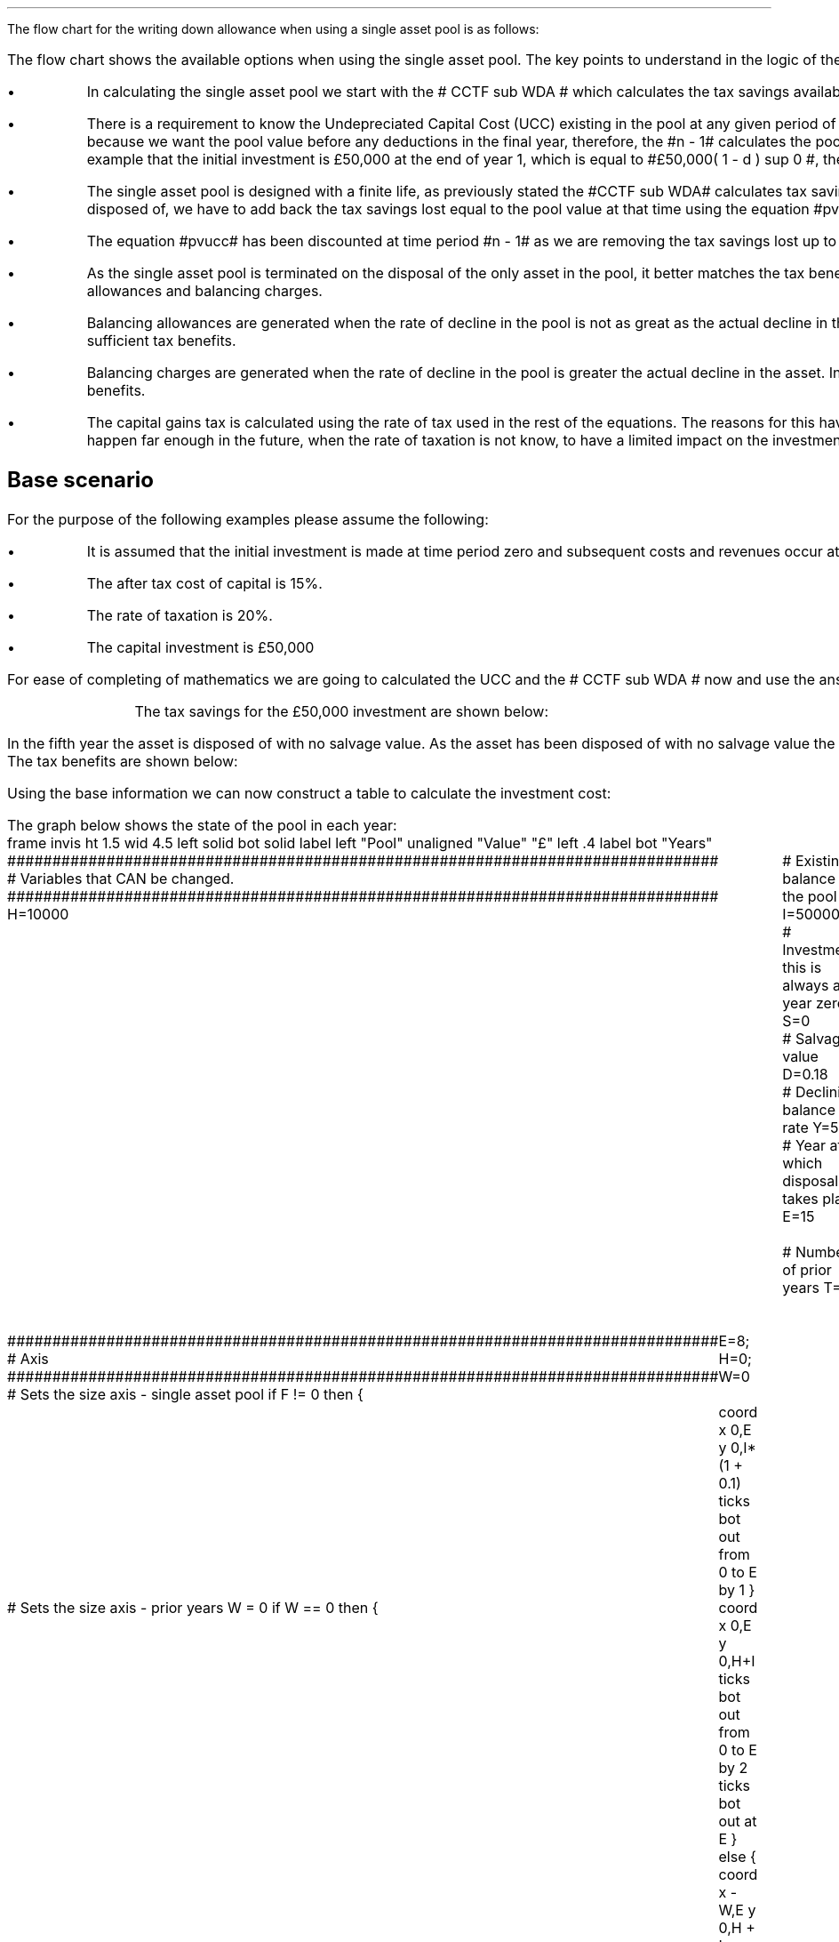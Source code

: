 .
.nr HM 0.7i
.
.
.SHP 1 3 "Flow Chart, Single Asset Pool"
.LP
The flow chart for the writing down allowance when using a single asset pool is
as follows:
.
.PS
.ps 7

CCTF: box "#space 0 CC = +- ^I^ left [ ^cctf right ] #" \
width 1.5 height 0.5 rad 0.3
		line down 0.1 at CCTF.s
		task(1.0, 0.3, "Calculate UCC")
		arrow down 0.2

UCC: ellipse "#space 0 ucc #" width 1.3 height 0.5
		line down 0.2
		task(1.8, 0.5, \
		"Increase CC by the PV of the" "tax savings lost equal to the UCC")
		arrow down 0.2 at last box.s

		PVUCC: box "#space 0 pvucc #" width 1.5 height 0.5
		arrow down 0.3 at PVUCC.s

Q1: rhombus(0.5, 0.9) "Is there a salvage value?"
		line left 0.1 at Q1.w
		yes
		line left 1.0
		line down 0.2
		task(1.8, 0.5, "Decrease CC by the PV of the" "salvage value")
		Y1: arrow down 0.3
		line right 0.1 at Q1.e
		no
		line right 1.0
		arrow down 0.45
		TBA: task(1.8, 0.5, "Decrease CC by the PV of the" "Balancing Allowance")
		line left 2.1 at TBA.w
		AR: arrow down 0.3 

BA: box "#space 0  bala #" width 1.1 height 0.6 with .n at AR.end
		line down 0.25 at BA.s
		line right 0.35
		arrow down

SV: box "#space 0 salvage #" width 1.1 height 0.6 with .n at Y1.end
		line down 0.5 at SV.s 
		#task(1.8, 0.5, \
		#"Increase CC by the PV of the" "tax savings lost equal to the UCC")
		#arrow down at last box.s

Q2: rhombus(0.5, 0.9) "Is the salvage value" "equal to the UCC?"
		line right 0.1 at Q2.e
		yes
		Y2: arrow right 0.1
		line down 0.1 at Q2.s 
		no
		N2: arrow down 0.3

Q3: rhombus(0.5, 0.9) "Does the salvage value" "exceed the UCC?"
		line down 0.1 at Q3.s
		no
		line down 0.1
		line right 4.6
		arrow up 4.3
		line right 0.1 at Q3.e
		yes
		line right 0.1
		arrow right 0.2
		task(1.0, 1.0, "Increase CC by the PV" "of the" "Balancing Charge")
		Y3: arrow right 0.3

Fin1: fin with .w at Y2.end


BC: box "#space 0 balc  #" width 1.1 height 0.6 with .w at Y3.end
		arrow up 0.2 at BC.n 

Q4: rhombus(0.5, 0.9) "Does the salvage value" "exceed the investment?"
		line up 0.1 at Q4.n
		yes
		line up 0.1
		TCGT: task(1.5, 0.5,  "Increase CC by the PV of the" "capital gains")
		Y4: arrow up 0.2 at TCGT.n
		line left 0.1 at Q4.w
		no
		line left 0.2
		N4: arrow to Fin1.s

CGT: box "#space 0 cgt #" width 1.1 height 0.6 with .s at Y4.end
		line left 0.25 at CGT.w 
		line down 1.3
		arrow left 0.1

.PE
The flow chart shows the available options when using the single asset pool.
The key points to understand in the logic of the flow chart are:
.IP \(bu 3
In calculating the single asset pool we start with the # CCTF sub WDA # which
calculates the tax savings available to infinity.
.IP \(bu 3 
There is a requirement to know the Undepreciated Capital Cost (UCC) existing in
the pool at any given period of time. The equation for the UCC is very simple,
#ucc#. The equation for the UCC is raised to the power of #n -1# because we
want the pool value before any deductions in the final year, therefore, the #n
- 1# calculates the pool value at the end of the year prior to the asset
disposal. Another way at looking at the logic is to notice in our example that the
initial investment is \[Po]50,000 at the end of year 1, which is equal to
#\[Po]50,000( 1 - d ) sup 0 #, therefore, the value in the pool is equal to # I
( 1 - d) sup { n -1 } #.
.IP \(bu 3
The single asset pool is designed with a finite life, as previously stated the
#CCTF sub WDA# calculates tax savings to infinity, which means to establish the
tax savings at any moment in time, typically at the point the asset is disposed
of, we have to add back the tax savings lost equal to the pool value at that
time using the equation #pvucc#. 
.IP \(bu 3
The equation #pvucc# has been discounted at time period #n - 1# as we are
removing the tax savings lost up to the year prior to the disposal of the asset.
.IP \(bu 3
As the single asset pool is terminated on the disposal of the only asset in the
pool, it better matches the tax benefits associated with the capital investment
with the length of ownership of the asset by the use of balancing allowances
and balancing charges.
.IP \(bu 3
Balancing allowances are generated when the rate of decline in the pool is not
as great as the actual decline in the asset. In essence the asset has lost
value faster than mandated by the government and you have not claimed
sufficient tax benefits.
.IP \(bu 3
Balancing charges are generated when the rate of decline in the pool is greater
the actual decline in the asset. In essence the asset has not lost value as
fast as expected by the government and you have claimed to many tax benefits.
.IP \(bu 3
The capital gains tax is calculated using the rate of tax used in the rest of
the equations. The reasons for this have been discussed at the beginning of
this appendix, the basic premise is that the capital gain will typically happen
far enough in the future, when the rate of taxation is not know, to have a
limited impact on the investment cost.
.
.SH
Base scenario
.LP
For the purpose of the following examples please assume the following:
.IP \(bu 3
It is assumed that the initial investment is made at time period zero and
subsequent costs and revenues occur at the ending of the accounting period.
This is the same logic as an ordinary annuity.
.IP \(bu 3
The after tax cost of capital is 15%.
.IP \(bu 3
The rate of taxation is 20%.
.IP \(bu 3
The capital investment is \[Po]50,000
.LP
For ease of completing of mathematics we are going to calculated the UCC and
the # CCTF sub WDA # now and use the answers where required.
.EQ I
CCTF sub WDA lm cctf
=~~
ncctf(0.18, 0.2, 0.15)
=~~
0.8909
.EN
.EQ I
UCC lineup =~~
I(1 -d ) sup { n -1 }
=~~
I(1 - 0.18 ) sup { 5 -1 }
=~~
22,606
.EN
.KS
The tax savings for the \[Po]50,000 investment are shown below:
.TS
tab (#) center;
l c c c c
l c c c c
l c c c c
l n n n n .
_
.sp 5p
#Pool###Pool
#Before#Allowance#Tax Savings#After
Year#Allowances#18%#20%#Allowances
_
1#50,000#9,000#1,800#41,000
2#41,000#7,380#1,476#33,620
3#33,620#6,052#1,210#27,568
4#27,568#4,962#992#22,606
5#22,606##
.T&
l s n n
l s n n . 
#_#_#
Total#31,463#6,292
#_#_#
.TE
.KE
.
.SHP 2 4 "No Salvage Value"
.LP
In the fifth year the asset is disposed of with no salvage value. As the asset
has been disposed of with no salvage value the asset has lost value faster than
expected and the entire value remaining in the pool is the balancing allowance.
The tax benefits are shown below:
.EQ I
"Balancing allowance" lm "Closing balance" times ~^ ( "tax rate" )
.EN
.sp -0.6v
.EQ I
lineup =~~
22,606 times ~^ 0.2
.EN
.sp -0.6v
.EQ I
lineup =~~
\[Po]4,512
.EN
Using the base information we can now construct a table to calculate the
investment cost:
.TS
tab (#) center;
lp-2 cp-2 cp-2 cp-2 cp-2 cp-2 cp-2.
#_#_#_#_#_#_
#CF0#CF1#CF2#CF3#CF4#CF5
.T&
lp-2 
a n n n n n n .
_
CASH FLOWS#
Equipment investment#(50,000)####
Salvage value#####
Tax savings - WDA##1,800#1,476#1,210#992#
Tax savings - BA######4,521
#_#_#_#_#_#_
Total##1,800#1,476#1,210#992#4,521
.sp 3p
.T&
lp-2 l l l l  
a c c c c c 
a n n n n n .
DISCOUNTED CASH FLOW#
Discount factor @15%#1#0.870#0.756#0.658#0.572#0.497
#_#_#_#_#_#_
Present value#(50,000)#1,566#1,116#796#567#2,247
_
Investment cost#\[Po]43,708
_
.TE
.
The graph below shows the state of the pool in each year:
.sp -2
.G1
frame invis ht 1.5 wid 4.5 left solid bot solid
label left "Pool" unaligned "Value" "\[Po]" left .4
label bot "Years" 

###############################################################################
# Variables that CAN be changed.
###############################################################################
H=10000					# Existing balance in the pool
I=50000 				# Investment, this is always at year zero
S=0 						# Salvage value
D=0.18 					# Declining balance rate
Y=5 						# Year at which disposal takes place
E=15 						# End of the time period
W=2 						# Number of prior years
T=1							# 1 = AIA
F=1							# 1 = single asset pool

###############################################################################
# Axis
###############################################################################
# Sets the size axis - single asset pool
if F != 0 then {
	E=8; H=0; W=0
	coord x 0,E y 0,I*(1 + 0.1)
	ticks bot out from 0 to E by 1
}

# Sets the size axis - prior years W = 0 
if W == 0 then {
	coord x 0,E y 0,H+I
	ticks bot out from 0 to E by 2
	ticks bot out at E
} else {
	coord x -W,E y 0,H + I
	ticks bot out from -W to E by 2
	ticks bot out at 0
}

#circle at Y,14321 radius .05 	# For debugging
###############################################################################
# Capital allowance curves
###############################################################################
# $1 = solid or dotted etc
# $2 = from period
# $3 = to period
# $4 = value,  prior years (H), value (v) etc 
# $5 = This value is typically zero but ensures the curve starts at power 0

# Allowance curve calculation
define pa X ( $1 * (1 - D )^( $2 ) )  X

define capcurve X
draw cc $1 thickness 1.5
for i from $2 to $3 by +1 do {
	next cc at i, pa($4,i+$5)
}
X

# Draws straight line before salvage
define flat X
draw ft $1 thickness 1.5
for i from $2 to $3 by +1 do {
	next ft at i,$4
}
X

# Draws a circle at the point on the graph after write down or salvage
define marker X
for i from $1 to $2 by +1 do {
	circle at i,pa($3,i+$4) radius 0.015
}
X

#marker(-W, E, H, W)
#flat(solid, Y-1, Y, S)
###############################################################################
# Colored lines
###############################################################################
# $1 = type - solid, dotted etc
# $2 = color
# $3 = thickness - usually 2.5
# $4 = from x
# $5 = from y
# $6 = to x
# $7 = to y

define coline X
#line solid color "$1" thickness $2 from $3,$4 to $5,$6
line $1 color "$2" thickness $3 from $4,$5 to $6,$7
X

###############################################################################
# Legend
###############################################################################
# Variables for the ledger
lby=(H+I)				#y axis (height)
lbxf=E*0.65			#from x axis
lbxt=E*0.70			#to x axis

# Permanent parts of the ledger.
coline(solid, black, 2.5, lbxf,lby, lbxt,lby)
coline(dotted, black, 2.5, lbxf,lby*0.9, lbxt,lby*0.9)
"Pool value" size -1 ljust at lbxt+0.5,lby
"Pool before change" size -1 ljust at lbxt+0.5,lby*0.9

#$1 = Color
#$2 = Place marker 
#$3 = Description
define legend X
coline(solid, $1, 2.5, lbxf,lby*$2, lbxt,lby*$2)
"$3" size -1 ljust at lbxt+0.5,lby*$2
X

###############################################################################
# Previous years
###############################################################################
if W == 0 then {						# If W = 0 do nothing. Avoids initialisation error.
} else {
	for i from -W to 0 by +1 do
	{
		capcurve(solid, -W, 0, H, W)  #W required to get power to start at 0
	}
}

###############################################################################
# Variables that mark positions on the curves
###############################################################################
# Pool value at year 0 before new investment
t=pa(H,W)

# Pool value after investment at year 0
v=pa(H,W)+I

# Pool value before salvage at year Y
u=pa(v,Y)
ux=pa(v,Y-1)

# Pool value after salvage at year Y
z=pa(v,Y)-S

# Pool value after salvage at year Y-1
zx=ux-S

# Pool value at year Y if AIA is utilised
q=pa(t,Y)

# Pool value at year Y-1 if AIA is utilised
qx=pa(t,Y-1)

# Pool value at year Y if AIA is utilised - after salvage
n=pa(t,Y)-S

# Pool value at year Y-1 if AIA is utilised - after salvage
nx=pa(t,Y-1)-S

###############################################################################
# The graph
###############################################################################
# if AIA = yes && single asset pool = no && salvage = 0
if T == 1 && F == 0 && S == 0 then {
		# Vertical line investment
		coline(solid, blue, 2.5, 0,t, 0,t+I)
		legend(blue, 0.8,New investment)

		# Solid line from year 0 to end
		capcurve(solid, 0, E, t, 0) # line year 0 to Y

} else {
}

# if AIA = yes && single asset pool = no && salvage > 0
if T == 1 && F == 0 && S != 0 then {
		# Vertical line investment
		coline(solid, blue, 2.5, 0,t, 0,t+I)
		legend(blue, 0.8,New investment)

		capcurve(solid, 0, Y-1, t, 0) # line year 0 to Y-1
		flat(solid, Y-1, Y, qx)

		# Draws marker circles   
		if W == 0 then {
			marker(1, Y-1, H, 0)
		} else { 
			marker(-W+1, Y-1, H, W)
		}

		if S <= qx then {
			# circle at Y,n radius .15 	# For debugging
			# Vertical line salvage
			coline(solid, green, 2.5, Y,qx, Y,nx)
			legend(green, 0.7,Salvage value)

			# Declining balance line after salvage year Y to end
			capcurve(solid, Y, E, nx, -Y)

			# Theoretical line after salvage year Y to end
			capcurve(dotted, Y-1, E, qx, -Y+1)

			} else {

				# Vertical line salvage
				coline(solid, green, 2.5, Y,S, Y,0)
				legend(green, 0.7,Salvage value)

				# Vertical line balancing charge
				coline(solid, red, 2.5, Y+(2/12),qx, Y+(2/12),S)
				legend(red, 0.6,Balancing charge)

				# Theoretical line after salvage year Y to end
				capcurve(dotted, Y-1, E, qx, -Y+1)

			}

} else {
}


# if AIA = no && single asset pool = no && salvage = 0
if T == 0 && F == 0 && S == 0 then {
	# Vertical line new investment
	coline(solid, blue, 2.5, 0,t, 0,t+I)
	legend(blue, 0.8,New investment)

	# Solid line Year 0 
	capcurve(solid, 0, E, v, 0)

} else {
}

# if AIA = no && single asset pool = no && salvage > 0
if T == 0 && F == 0 && S != 0 then {
	# Vertical line new investment
	coline(solid, blue, 2.5, 0,t, 0,t+I)
	legend(blue, 0.8,New investment)

	# Solid line Year 0 
	capcurve(solid, 0, Y-1, v, 0)
	flat(solid, Y-1, Y, ux)

		# Draws marker circles.
		if W == 0 then {
			marker(1, Y-1, H+I, 0)
		} else { 
			marker(0, Y-1, v, 0)
		}

		if S <= ux then {
			# circle at Y,n radius .15 	# For debugging
			# Vertical line salvage
			coline(solid, green, 2.5, Y,ux, Y,zx)
			legend(green, 0.7,Salvage value)

			# Declining balance line after salvage year Y to end
			capcurve(solid, Y, E, zx, -Y)

			# Theoretical line after salvage year Y to end
			capcurve(dotted, Y-1, E, ux, -Y+1)

			} else {

				# Vertical line salvage
				coline(solid, green, 2.5, Y,S, Y,0)
				legend(green, 0.7,Salvage value)

				# Vertical line balancing charge
				coline(solid, red, 2.5, Y+0.25,ux, Y+0.25,S)
				legend(red, 0.6,Balancing charge)

				# Theoretical line after salvage year Y to end
				capcurve(dotted, Y-1, E, ux, -Y+1)

			}

} else {
}


# if AIA = no && single asset pool = yes && salvage = 0
#if T == 0 && F == 1 && S == 0 then {
if F == 1 && S == 0 then {
	# Vertical line new investment
	coline(solid, blue, 2.5, 0,t, 0,t+I)
	legend(blue, 0.8,New investment)

	# Solid line Year 0 
	capcurve(solid, 0, Y-1, v, 0)
	flat(solid, Y-1, Y, ux)

	marker(1, Y-1, I, 0)

	coline(solid, orange, 2.5, Y,zx, Y,0)
	legend(orange, 0.7,Balancing allowance)

} else {
}

if F == 1 && S != 0 then {
	# Vertical line new investment
	coline(solid, blue, 2.5, 0,t, 0,t+I)
	legend(blue, 0.8,New investment)

	# Solid line Year 0 
	capcurve(solid, 0, Y-1, v, 0)
	flat(solid, Y-1, Y, ux)

	marker(1, Y-1, I, 0)

		if S <= ux then {
			# circle at Y,n radius .15 	# For debugging
			# Vertical line salvage
			coline(solid, green, 2.5, Y,ux, Y,zx)
			legend(green, 0.7,Salvage value) 

			coline(solid, orange, 2.5, Y,zx, Y,0)
			legend(orange, 0.6,Balancing allowance)


			} else {

				# Vertical line salvage
				coline(solid, green, 2.5, Y,S, Y,0)
				legend(green, 0.7,Salvage value)

				# Vertical line balancing charge
				coline(solid, red, 2.5, Y+(2/12),ux, Y+(2/12),S)
				legend(red, 0.6,Balancing charge)

			}


} else {
}

.G2
.
The graph shows a number of key points:
.IP \(bu 3
There are no prior years as it is a single asset pool.
.IP \(bu 3
Currently the maximum time a single asset pool can be in existence is 8 years.
.IP \(bu 3
As the single asset pool is terminated on the disposal of the asset it matches
the tax benefits with the time period of asset ownership.
.IP \(bu 3
As there is no salvage value the entire value remaining in the pool is paid out
as a balancing allowance in year 5.
.
.SH
Mathematics - no salvage value
.LP
.UL "Investment cost - negative"
.RS
.LP
If the flow chart is followed for the scenario where there is no salvage value
we have the following equation:
.EQ I
"Investment cost" lm 
-I^ left [ cctf right ] 
- pvucc
+ bala
.EN
.
This seems rather a mess, however, it can be simplified by using the #CCTF sub
WDA# where possible. The term # dt over { i + d} # represents the tax savings.
The #CCTF sub WDA# represents the investment less the tax savings, therefore,
we can get back to the cost savings by using #1 - CCTF sub WDA#. We can now
rewrite the equation using the CCTF:
.EQ I
lineup =~~ -I left [ CCTF sub WDA right ]
- UCC [ 1 - CCTF sub WDA ] 
times ~^ 1 over { ( 1 + i ) sup { n -1 } }
+
bala
.EN
We are now going to focus on the second and third terms of the equation. We are
going to start be getting rid of the power of #n -1# in the denominator of the
second term by multiplying the numerator by #( 1 + i )#:
.EQ I
lineup {hphantom {-I left [ CCTF sub WDA right ] +}} 
- { UCC [ 1 - CCTF sub WDA ] ( 1 + i ) }
over { ( 1 + i ) sup n }
+
bala
.EN
In this particular example we know that the salvage value is zero so we adjust
the last term to reflect this by eliminating the # - S#:
.EQ I
lineup {hphantom {-I left [ CCTF sub WDA right ] +}} 
- { UCC [ 1 - CCTF sub WDA ] ( 1 + i ) }
over { ( 1 + i ) sup n }
+
{ t( UCC ) } over { ( 1 + i ) sup  n }
.EN
We can eliminate the negative sign at the beginning of the expression be
reordering the terms:
.EQ I
lineup {hphantom {-I left [ CCTF sub WDA right ] +}} 
{ t( UCC ) } over { ( 1 + i ) sup  n }
- { UCC [ 1 - CCTF sub WDA ] ( 1 + i ) }
over { ( 1 + i ) sup n }
.EN
Add a grouping symbol:
.EQ I
lineup {hphantom {-I left [ CCTF sub WDA right ] +}} 
+ left [ { t( UCC ) } over { ( 1 + i ) sup  n }
- { UCC [ 1 - CCTF sub WDA ] ( 1 + i ) }
over { ( 1 + i ) sup n }
right ]
.EN
We can now factor the UCC:
.EQ I
lineup {hphantom {-I left [ CCTF sub WDA right ] +}} 
+ UCC left [
t over { ( 1 + i ) sup  n }
- { [ 1 - CCTF sub WDA ] ( 1 + i ) }
over { ( 1 + i ) sup n }
right ]
.EN
We can also replace the denominator encompassing the discounting with the
Single Payment Present Worth factor:
.
.EQ I
lineup {hphantom {-I left [ CCTF sub WDA right ] +}} 
+ UCC left [  t - ( 1 - CCTF sub WDA ) ( 1 + i ) right ] 
times ~^
( P/F, %i, n )
.EN
We can now state the equation in full and check the calculation:
.EQ I
"Investment cost" lm
-I^ left [ CCTF sub WDA right ] 
+ UCC left [ t - ( 1 - CCTF sub WDA ) ( 1 + i ) right ] 
times ~^
( P/F, %i, n )
.EN
.sp -0.6v
.EQ I
lineup =~~
-50,000^ left [ 0.8909 right ] 
+ 22,606 left [ 0.2  - ( 1 - 0.8909 ) ( 1 + 0.15 ) right ] 
times ~^
( P/F, 0.15, 5 )
.EN
.sp -0.6v
.EQ I
lineup =~~
-50,000^ left [ 0.8909 right ] 
+ 22,606 left [  0.0745 right ] 
times ~^
( 0.4972 )
.EN
.sp -0.6v
.EQ I
lineup =~~
-44,545
+
838
.EN
.sp -0.6v
.EQ I
lineup =~~
- \[Po]43,707
.EN
.RE
.
.KS
.UL "Investment cost - positive"
.RS
.LP
The investment cost can be converted into a positive value by either
multiplying by -1 or changing the signs of the two terms:
.EQ I
"Investment cost" lm
I^ left [ CCTF sub WDA right ] 
- UCC left [ t - ( 1 - CCTF sub WDA ) ( 1 + i ) right ] 
times ~^
( P/F, %i, n )
.EN
.EQ I
lineup =~~
44,545 - 838
.EN
.sp -0.6v
.EQ I
lineup =~~
\[Po]43,707
.EN
.RE
.KE
.
.SHP 2 4 "Salvage Value Equal to the UCC"
.LP
As the salvage value exactly equals the UCC there is no tax adjustment
required. The depreciation in the pool has exactly matched the depreciation in
the asset.
.lP
Using the base scenario we can now construct a table to calculate the
investment cost:
.TS
tab (#) center;
lp-2 cp-2 cp-2 cp-2 cp-2 cp-2 cp-2.
#_#_#_#_#_#_
#CF0#CF1#CF2#CF3#CF4#CF5
.T&
lp-2 
a n n n n n n .
_
CASH FLOWS#
Equipment investment#(50,000)####
Salvage value######22,606
Tax savings - WDA##1,800#1,476#1,210#992#
Tax savings - BA######
#_#_#_#_#_#_
Total##1,800#1,476#1,210#992#22,606
.sp 3p
.T&
lp-2 l l l l  
a c c c c c 
a n n n n n .
DISCOUNTED CASH FLOW#
Discount factor @15%#1#0.870#0.756#0.658#0.572#0.497
#_#_#_#_#_#_
Present value#(50,000)#1,566#1,116#796#567#11,235
_
Investment cost#(\[Po]34,720)
_
.TE
.
The graph below shows the state of the pool in each year:
.sp -2
.G1
frame invis ht 1.5 wid 4.5 left solid bot solid
label left "Pool" unaligned "Value" "\[Po]" left .4
label bot "Years" 

###############################################################################
# Variables that CAN be changed.
###############################################################################
H=10000					# Existing balance in the pool
I=50000 				# Investment, this is always at year zero
S=99999 				# Salvage value. If set to 99999 then UCC=S in single asset
D=0.18 					# Declining balance rate
Y=5 						# Year at which disposal takes place
E=15 						# End of the time period
W=2 						# Number of prior years
T=1							# 1 = AIA
F=1							# 1 = single asset pool
K=S

###############################################################################
# Axis
###############################################################################
# Sets the size axis - single asset pool
if F != 0 then {
	E=8; H=0; W=0
	coord x 0,E y 0,I*(1 + 0.1)
	ticks bot out from 0 to E by 1
}

# Sets the size axis - prior years W = 0 
if W == 0 then {
	coord x 0,E y 0,H+I
	ticks bot out from 0 to E by 2
	ticks bot out at E
} else {
	coord x -W,E y 0,H + I
	ticks bot out from -W to E by 2
	ticks bot out at 0
}

#circle at Y,14321 radius .05 	# For debugging
###############################################################################
# Capital allowance curves
###############################################################################
# $1 = solid or dotted etc
# $2 = from period
# $3 = to period
# $4 = value,  prior years (H), value (v) etc 
# $5 = This value is typically zero but ensures the curve starts at power 0

# Allowance curve calculation
define pa X ( $1 * (1 - D )^( $2 ) )  X

define capcurve X
draw cc $1 thickness 1.5
for i from $2 to $3 by +1 do {
	next cc at i, pa($4,i+$5)
}
X

# Draws straight line before salvage
define flat X
draw ft $1 thickness 1.5
for i from $2 to $3 by +1 do {
	next ft at i,$4
}
X

# Draws a circle at the point on the graph after write down or salvage
define marker X
for i from $1 to $2 by +1 do {
	circle at i,pa($3,i+$4) radius 0.015
}
X

#marker(-W, E, H, W)
#flat(solid, Y-1, Y, S)
###############################################################################
# Colored lines
###############################################################################
# $1 = type - solid, dotted etc
# $2 = color
# $3 = thickness - usually 2.5
# $4 = from x
# $5 = from y
# $6 = to x
# $7 = to y

define coline X
#line solid color "$1" thickness $2 from $3,$4 to $5,$6
line $1 color "$2" thickness $3 from $4,$5 to $6,$7
X

###############################################################################
# Legend
###############################################################################
# Variables for the ledger
lby=(H+I)				#y axis (height)
lbxf=E*0.65			#from x axis
lbxt=E*0.70			#to x axis

# Permanent parts of the ledger.
coline(solid, black, 2.5, lbxf,lby, lbxt,lby)
coline(dotted, black, 2.5, lbxf,lby*0.9, lbxt,lby*0.9)
"Pool value" size -1 ljust at lbxt+0.5,lby
"Pool before change" size -1 ljust at lbxt+0.5,lby*0.9

#$1 = Color
#$2 = Place marker 
#$3 = Description
define legend X
coline(solid, $1, 2.5, lbxf,lby*$2, lbxt,lby*$2)
"$3" size -1 ljust at lbxt+0.5,lby*$2
X

###############################################################################
# Previous years
###############################################################################
if W == 0 then {						# If W = 0 do nothing. Avoids initialisation error.
} else {
	for i from -W to 0 by +1 do
	{
		capcurve(solid, -W, 0, H, W)  #W required to get power to start at 0
	}
}

###############################################################################
# Variables that mark positions on the curves
###############################################################################
# Pool value at year 0 before new investment
t=pa(H,W)

# Pool value after investment at year 0
v=pa(H,W)+I

# Pool value before salvage at year Y
u=pa(v,Y)
ux=pa(v,Y-1)

# Pool value after salvage at year Y
z=pa(v,Y)-S

# Pool value after salvage at year Y-1
zx=ux-S

# Pool value at year Y if AIA is utilised
q=pa(t,Y)

# Pool value at year Y-1 if AIA is utilised
qx=pa(t,Y-1)

# Pool value at year Y if AIA is utilised - after salvage
n=pa(t,Y)-S

# Pool value at year Y-1 if AIA is utilised - after salvage
nx=pa(t,Y-1)-S

###############################################################################
# The graph
###############################################################################
# if AIA = yes && single asset pool = no && salvage = 0
if T == 1 && F == 0 && S == 0 then {
		# Vertical line investment
		coline(solid, blue, 2.5, 0,t, 0,t+I)
		legend(blue, 0.8,New investment)

		# Solid line from year 0 to end
		capcurve(solid, 0, E, t, 0) # line year 0 to Y

} else {
}

# if AIA = yes && single asset pool = no && salvage > 0
if T == 1 && F == 0 && S != 0 then {
		# Vertical line investment
		coline(solid, blue, 2.5, 0,t, 0,t+I)
		legend(blue, 0.8,New investment)

		capcurve(solid, 0, Y-1, t, 0) # line year 0 to Y-1
		flat(solid, Y-1, Y, qx)

		# Draws marker circles   
		if W == 0 then {
			marker(1, Y-1, H, 0)
		} else { 
			marker(-W+1, Y-1, H, W)
		}

		if S <= qx then {
			# circle at Y,n radius .15 	# For debugging
			# Vertical line salvage
			coline(solid, green, 2.5, Y,qx, Y,nx)
			legend(green, 0.7,Salvage value)

			# Declining balance line after salvage year Y to end
			capcurve(solid, Y, E, nx, -Y)

			# Theoretical line after salvage year Y to end
			capcurve(dotted, Y-1, E, qx, -Y+1)

			} else {

				# Vertical line salvage
				coline(solid, green, 2.5, Y,S, Y,0)
				legend(green, 0.7,Salvage value)

				# Vertical line balancing charge
				coline(solid, red, 2.5, Y+(2/12),qx, Y+(2/12),S)
				legend(red, 0.6,Balancing charge)

				# Theoretical line after salvage year Y to end
				capcurve(dotted, Y-1, E, qx, -Y+1)

			}

} else {
}


# if AIA = no && single asset pool = no && salvage = 0
if T == 0 && F == 0 && S == 0 then {
	# Vertical line new investment
	coline(solid, blue, 2.5, 0,t, 0,t+I)
	legend(blue, 0.8,New investment)

	# Solid line Year 0 
	capcurve(solid, 0, E, v, 0)

} else {
}

# if AIA = no && single asset pool = no && salvage > 0
if T == 0 && F == 0 && S != 0 then {
	# Vertical line new investment
	coline(solid, blue, 2.5, 0,t, 0,t+I)
	legend(blue, 0.8,New investment)

	# Solid line Year 0 
	capcurve(solid, 0, Y-1, v, 0)
	flat(solid, Y-1, Y, ux)

		# Draws marker circles.
		if W == 0 then {
			marker(1, Y-1, H+I, 0)
		} else { 
			marker(0, Y-1, v, 0)
		}

		if S <= ux then {
			# circle at Y,n radius .15 	# For debugging
			# Vertical line salvage
			coline(solid, green, 2.5, Y,ux, Y,zx)
			legend(green, 0.7,Salvage value)

			# Declining balance line after salvage year Y to end
			capcurve(solid, Y, E, zx, -Y)

			# Theoretical line after salvage year Y to end
			capcurve(dotted, Y-1, E, ux, -Y+1)

			} else {

				# Vertical line salvage
				coline(solid, green, 2.5, Y,S, Y,0)
				legend(green, 0.7,Salvage value)

				# Vertical line balancing charge
				coline(solid, red, 2.5, Y+0.25,ux, Y+0.25,S)
				legend(red, 0.6,Balancing charge)

				# Theoretical line after salvage year Y to end
				capcurve(dotted, Y-1, E, ux, -Y+1)

			}

} else {
}


# if AIA = no && single asset pool = yes && salvage = 0
if F == 1 && S == 0 then {
	# Vertical line new investment
	coline(solid, blue, 2.5, 0,t, 0,t+I)
	legend(blue, 0.8,New investment)

	# Solid line Year 0 
	capcurve(solid, 0, Y-1, v, 0)
	flat(solid, Y-1, Y, ux)

	marker(1, Y-1, I, 0)

	coline(solid, orange, 2.5, Y,zx, Y,0)
	legend(orange, 0.7,Balancing allowance)

} else {
}

if F == 1 && S != 0 then {
	# Vertical line new investment
	coline(solid, blue, 2.5, 0,t, 0,t+I)
	legend(blue, 0.8,New investment)

	# Solid line Year 0 
	capcurve(solid, 0, Y-1, v, 0)
	flat(solid, Y-1, Y, ux)

	marker(1, Y-1, I, 0)

		#circle at Y,ux radius .05 	# For debugging
	
		if S < ux && S != 99999 then {

			# circle at Y,n radius .15 	# For debugging
			# Vertical line salvage
			coline(solid, green, 2.5, Y,ux, Y,zx)
			legend(green, 0.7,Salvage value) 

			coline(solid, orange, 2.5, Y,zx, Y,0)
			legend(orange, 0.6,Balancing allowance)

			} else {
			}

		if S > ux && S != 99999 then {
				# Vertical line salvage
				coline(solid, green, 2.5, Y,S, Y,0)
				legend(green, 0.7,Salvage value)

				# Vertical line balancing charge
				coline(solid, red, 2.5, Y+(2/12),ux, Y+(2/12),S)
				legend(red, 0.6,Balancing charge)
			} else {
			}

		if S == 99999 then {
				# Vertical line salvage
				coline(solid, green, 2.5, Y,ux, Y,0)
				legend(green, 0.7,Salvage value)
			} else {
			}

} else {
}

.G2
.
The graph shows a number of key points:
.IP \(bu 3
There are no prior years as it is a single asset pool.
.IP \(bu 3
Currently the maximum time a single asset pool can be in existence is 8 years.
.IP \(bu 3
As the single asset pool is terminated on the disposal of the asset it matches
the tax benefits with the time period of asset ownership.
.IP \(bu 3
As the salvage value exactly matches the UCC there is neither a balancing
allowance or a balancing charge in year 5.
.
.SH
Mathematics - equal to UCC
.LP
.UL "Investment cost - negative"
.RS
.LP
If the flow chart is followed for the scenario where the salvage value is equal
to the UCC we have the following equation:
.EQ I
"Investment cost" lm 
-I^ left [ cctf right ] 
- pvucc
+ salvage
.EN
We have previously shown in the section on the mathematics when there is no
salvage value that this can be rewritten as: 
.EQ I
lineup =~~ -I left [ CCTF sub WDA right ]
- UCC [ 1 - CCTF sub WDA ] 
times ~^ 1 over { ( 1 + i ) sup { n -1 } }
+
salvage
.EN
We can again multiply the second term by #1 + i # to remove the power # n -1 #
in the denominator:
.EQ I
lineup {hphantom {-I left [ CCTF sub WDA right ] +}} 
- { UCC [ 1 - CCTF sub WDA ] ( 1 + i ) }
over { ( 1 + i ) sup n }
+
salvage
.EN
We can again eliminate the negative sign at the beginning of the expression be
reordering the terms:
.EQ I
lineup {hphantom {-I left [ CCTF sub WDA right ] +}} 
+ salvage
- { UCC [ 1 - CCTF sub WDA ] ( 1 + i ) }
over { ( 1 + i ) sup n }
.EN
Group the terms:
.EQ I
lineup {hphantom {-I left [ CCTF sub WDA right ] +}} 
+ left [ salvage
- { UCC [ 1 - CCTF sub WDA ] ( 1 + i ) }
over { ( 1 + i ) sup n }
right ]
.EN
Lastly we can replace the common denominator with the Single Payment Present
Worth factor:
.EQ I
lineup {hphantom {-I left [ CCTF sub WDA right ] +}} 
+ left [ S - { UCC [ 1 - CCTF sub WDA ] ( 1 + i ) } right ]
times ~^ 
( P/F, %i, n )
.EN
We can now state the equation in full and check the calculation.
.EQ I
"Investment cost" lm
-I^ left [ CCTF sub WDA right ] 
+ left [ S - { UCC [ 1 - CCTF sub WDA ] ( 1 + i ) } right ]
times ~^ 
( P/F, %i, n )
.EN
.sp -0.6v
.EQ I
lineup =~~
-50,000^ left [ 0.8909 right ] 
+ left [ 22,606 -22,606 ( 1 - 0.8909 ) ( 1 + 0.15 ) right ] 
times ~^
( P/F, 0.15, 5 )
.EN
.sp -0.6v
.EQ I
lineup =~~
-50,000^ left [ 0.8909 right ] 
+ left [ 22,606 - 2,836 right ] 
times ~^
( 0.4972 )
.EN
.sp -0.6v
.EQ I
lineup =~~
-44,545
+
9,830
.EN
.sp -0.6v
.EQ I
lineup =~~
- \[Po]34,715
.EN
.RE
.
.UL "Investment cost - positive"
.RS
.LP
The investment cost can be converted into a positive value by either
multiplying by -1 or changing the signs of the two terms:
.EQ I
"Investment cost" lm
I^ left [ CCTF sub WDA right ] 
- left [ S - { UCC [ 1 - CCTF sub WDA ] ( 1 + i ) } right ]
times ~^ 
( P/F, %i, n )
.EN
.sp -0.6v
.EQ I
lineup =~~
44,545 - 9,830
.EN
.sp -0.6v
.EQ I
lineup =~~
\[Po]34,715
.EN
.RE
.
.SHP 2 4 "Salvage Value Less Than the UCC"
.LP
As the salvage value is less than the UCC there will be a balancing allowance
equal to the difference between the salvage value and the UCC. In this example
we are going to state that the salvage value is \[Po]13,000 and occurs in year
5.
.EQ I
"Balancing allowance" lm "UCC - Salvage" times ~^ ( "tax rate" )
.EN
.sp -0.6v
.EQ I
lineup =~~
(22,606 - 13,000) times ~^ 0.2
.EN
.sp -0.6v
.EQ I
lineup =~~
\[Po]1,921
.EN
.KS
Using the base scenario we can now construct a table to calculate the
investment cost:
.TS
tab (#) center;
lp-2 cp-2 cp-2 cp-2 cp-2 cp-2 cp-2.
#_#_#_#_#_#_
#CF0#CF1#CF2#CF3#CF4#CF5
.T&
lp-2 
a n n n n n n .
_
CASH FLOWS#
Equipment investment#(50,000)####
Salvage value######13,000
Tax savings - WDA##1,800#1,476#1,210#992#
Tax savings - BA######1,921
#_#_#_#_#_#_
Total##1,800#1,476#1,210#992#14,921
.sp 3p
.T&
lp-2 l l l l  
a c c c c c 
a n n n n n .
DISCOUNTED CASH FLOW#
Discount factor @15%#1#0.870#0.756#0.658#0.572#0.497
#_#_#_#_#_#_
Present value#(50,000)#1,566#1,116#796#567#7,416
_
Investment cost#(\[Po]38,539)
_
.TE
.KE
.
The graph below shows the state of the pool in each year:
.sp -2
.G1
frame invis ht 1.5 wid 4.5 left solid bot solid
label left "Pool" unaligned "Value" "\[Po]" left .4
label bot "Years" 

###############################################################################
# Variables that CAN be changed.
###############################################################################
H=10000					# Existing balance in the pool
I=50000 				# Investment, this is always at year zero
S=13000 				# Salvage value. If set to 99999 then UCC=S in single asset
D=0.18 					# Declining balance rate
Y=5 						# Year at which disposal takes place
E=15 						# End of the time period
W=2 						# Number of prior years
T=1							# 1 = AIA
F=1							# 1 = single asset pool
K=S

###############################################################################
# Axis
###############################################################################
# Sets the size axis - single asset pool
if F != 0 then {
	E=8; H=0; W=0
	coord x 0,E y 0,I*(1 + 0.1)
	ticks bot out from 0 to E by 1
}

# Sets the size axis - prior years W = 0 
if W == 0 then {
	coord x 0,E y 0,H+I
	ticks bot out from 0 to E by 2
	ticks bot out at E
} else {
	coord x -W,E y 0,H + I
	ticks bot out from -W to E by 2
	ticks bot out at 0
}

#circle at Y,14321 radius .05 	# For debugging
###############################################################################
# Capital allowance curves
###############################################################################
# $1 = solid or dotted etc
# $2 = from period
# $3 = to period
# $4 = value,  prior years (H), value (v) etc 
# $5 = This value is typically zero but ensures the curve starts at power 0

# Allowance curve calculation
define pa X ( $1 * (1 - D )^( $2 ) )  X

define capcurve X
draw cc $1 thickness 1.5
for i from $2 to $3 by +1 do {
	next cc at i, pa($4,i+$5)
}
X

# Draws straight line before salvage
define flat X
draw ft $1 thickness 1.5
for i from $2 to $3 by +1 do {
	next ft at i,$4
}
X

# Draws a circle at the point on the graph after write down or salvage
define marker X
for i from $1 to $2 by +1 do {
	circle at i,pa($3,i+$4) radius 0.015
}
X

#marker(-W, E, H, W)
#flat(solid, Y-1, Y, S)
###############################################################################
# Colored lines
###############################################################################
# $1 = type - solid, dotted etc
# $2 = color
# $3 = thickness - usually 2.5
# $4 = from x
# $5 = from y
# $6 = to x
# $7 = to y

define coline X
#line solid color "$1" thickness $2 from $3,$4 to $5,$6
line $1 color "$2" thickness $3 from $4,$5 to $6,$7
X

###############################################################################
# Legend
###############################################################################
# Variables for the ledger
lby=(H+I)				#y axis (height)
lbxf=E*0.65			#from x axis
lbxt=E*0.70			#to x axis

# Permanent parts of the ledger.
coline(solid, black, 2.5, lbxf,lby, lbxt,lby)
coline(dotted, black, 2.5, lbxf,lby*0.9, lbxt,lby*0.9)
"Pool value" size -1 ljust at lbxt+0.5,lby
"Pool before change" size -1 ljust at lbxt+0.5,lby*0.9

#$1 = Color
#$2 = Place marker 
#$3 = Description
define legend X
coline(solid, $1, 2.5, lbxf,lby*$2, lbxt,lby*$2)
"$3" size -1 ljust at lbxt+0.5,lby*$2
X

###############################################################################
# Previous years
###############################################################################
if W == 0 then {						# If W = 0 do nothing. Avoids initialisation error.
} else {
	for i from -W to 0 by +1 do
	{
		capcurve(solid, -W, 0, H, W)  #W required to get power to start at 0
	}
}

###############################################################################
# Variables that mark positions on the curves
###############################################################################
# Pool value at year 0 before new investment
t=pa(H,W)

# Pool value after investment at year 0
v=pa(H,W)+I

# Pool value before salvage at year Y
u=pa(v,Y)
ux=pa(v,Y-1)

# Pool value after salvage at year Y
z=pa(v,Y)-S

# Pool value after salvage at year Y-1
zx=ux-S

# Pool value at year Y if AIA is utilised
q=pa(t,Y)

# Pool value at year Y-1 if AIA is utilised
qx=pa(t,Y-1)

# Pool value at year Y if AIA is utilised - after salvage
n=pa(t,Y)-S

# Pool value at year Y-1 if AIA is utilised - after salvage
nx=pa(t,Y-1)-S

###############################################################################
# The graph
###############################################################################
# if AIA = yes && single asset pool = no && salvage = 0
if T == 1 && F == 0 && S == 0 then {
		# Vertical line investment
		coline(solid, blue, 2.5, 0,t, 0,t+I)
		legend(blue, 0.8,New investment)

		# Solid line from year 0 to end
		capcurve(solid, 0, E, t, 0) # line year 0 to Y

} else {
}

# if AIA = yes && single asset pool = no && salvage > 0
if T == 1 && F == 0 && S != 0 then {
		# Vertical line investment
		coline(solid, blue, 2.5, 0,t, 0,t+I)
		legend(blue, 0.8,New investment)

		capcurve(solid, 0, Y-1, t, 0) # line year 0 to Y-1
		flat(solid, Y-1, Y, qx)

		# Draws marker circles   
		if W == 0 then {
			marker(1, Y-1, H, 0)
		} else { 
			marker(-W+1, Y-1, H, W)
		}

		if S <= qx then {
			# circle at Y,n radius .15 	# For debugging
			# Vertical line salvage
			coline(solid, green, 2.5, Y,qx, Y,nx)
			legend(green, 0.7,Salvage value)

			# Declining balance line after salvage year Y to end
			capcurve(solid, Y, E, nx, -Y)

			# Theoretical line after salvage year Y to end
			capcurve(dotted, Y-1, E, qx, -Y+1)

			} else {

				# Vertical line salvage
				coline(solid, green, 2.5, Y,S, Y,0)
				legend(green, 0.7,Salvage value)

				# Vertical line balancing charge
				coline(solid, red, 2.5, Y+(2/12),qx, Y+(2/12),S)
				legend(red, 0.6,Balancing charge)

				# Theoretical line after salvage year Y to end
				capcurve(dotted, Y-1, E, qx, -Y+1)

			}

} else {
}


# if AIA = no && single asset pool = no && salvage = 0
if T == 0 && F == 0 && S == 0 then {
	# Vertical line new investment
	coline(solid, blue, 2.5, 0,t, 0,t+I)
	legend(blue, 0.8,New investment)

	# Solid line Year 0 
	capcurve(solid, 0, E, v, 0)

} else {
}

# if AIA = no && single asset pool = no && salvage > 0
if T == 0 && F == 0 && S != 0 then {
	# Vertical line new investment
	coline(solid, blue, 2.5, 0,t, 0,t+I)
	legend(blue, 0.8,New investment)

	# Solid line Year 0 
	capcurve(solid, 0, Y-1, v, 0)
	flat(solid, Y-1, Y, ux)

		# Draws marker circles.
		if W == 0 then {
			marker(1, Y-1, H+I, 0)
		} else { 
			marker(0, Y-1, v, 0)
		}

		if S <= ux then {
			# circle at Y,n radius .15 	# For debugging
			# Vertical line salvage
			coline(solid, green, 2.5, Y,ux, Y,zx)
			legend(green, 0.7,Salvage value)

			# Declining balance line after salvage year Y to end
			capcurve(solid, Y, E, zx, -Y)

			# Theoretical line after salvage year Y to end
			capcurve(dotted, Y-1, E, ux, -Y+1)

			} else {

				# Vertical line salvage
				coline(solid, green, 2.5, Y,S, Y,0)
				legend(green, 0.7,Salvage value)

				# Vertical line balancing charge
				coline(solid, red, 2.5, Y+0.25,ux, Y+0.25,S)
				legend(red, 0.6,Balancing charge)

				# Theoretical line after salvage year Y to end
				capcurve(dotted, Y-1, E, ux, -Y+1)

			}

} else {
}


# if AIA = no && single asset pool = yes && salvage = 0
if F == 1 && S == 0 then {
	# Vertical line new investment
	coline(solid, blue, 2.5, 0,t, 0,t+I)
	legend(blue, 0.8,New investment)

	# Solid line Year 0 
	capcurve(solid, 0, Y-1, v, 0)
	flat(solid, Y-1, Y, ux)

	marker(1, Y-1, I, 0)

	coline(solid, orange, 2.5, Y,zx, Y,0)
	legend(orange, 0.7,Balancing allowance)

} else {
}

if F == 1 && S != 0 then {
	# Vertical line new investment
	coline(solid, blue, 2.5, 0,t, 0,t+I)
	legend(blue, 0.8,New investment)

	# Solid line Year 0 
	capcurve(solid, 0, Y-1, v, 0)
	flat(solid, Y-1, Y, ux)

	marker(1, Y-1, I, 0)

		#circle at Y,ux radius .05 	# For debugging
	
		if S < ux && S != 99999 then {

			# circle at Y,n radius .15 	# For debugging
			# Vertical line salvage
			coline(solid, green, 2.5, Y,ux, Y,zx)
			legend(green, 0.7,Salvage value) 

			coline(solid, orange, 2.5, Y,zx, Y,0)
			legend(orange, 0.6,Balancing allowance)

			} else {
			}

		if S > ux && S != 99999 then {
				# Vertical line salvage
				coline(solid, green, 2.5, Y,S, Y,0)
				legend(green, 0.7,Salvage value)

				# Vertical line balancing charge
				coline(solid, red, 2.5, Y+(2/12),ux, Y+(2/12),S)
				legend(red, 0.6,Balancing charge)
			} else {
			}

		if S == 99999 then {
				# Vertical line salvage
				coline(solid, green, 2.5, Y,ux, Y,0)
				legend(green, 0.7,Salvage value)
			} else {
			}

} else {
}

.G2
.
The graph shows a number of key points:
.IP \(bu 3
There are no prior years as it is a single asset pool.
.IP \(bu 3
Currently the maximum time a single asset pool can be in existence is 8 years.
.IP \(bu 3
As the single asset pool is terminated on the disposal of the asset it matches
the tax benefits with the time period of asset ownership.
.IP \(bu 3
As the salvage value is less than the UCC there is a balancing allowance in
year 5.
.
.SH
Mathematics - salvage value less than UCC
.LP
.UL "Investment cost - negative"
.RS
.LP
If the flow chart is followed for the scenario where there is no salvage value
we have the following equation:
.EQ I
"Investment cost" lm 
-I^ left [ cctf right ] 
- pvucc
+ salvage
+ bala
.EN
We have previously shown how we can use the #CCTF sub WDA# and remove the power
#n - 1# in the denominator to simplify the expression:
.EQ I
lineup {hphantom {-I left [ CCTF sub WDA right ] +}} 
- { UCC [ 1 - CCTF sub WDA ] ( 1 + i ) }
over { ( 1 + i ) sup n }
+
salvage
+
bala
.EN
Add the grouping symbol:
.EQ I
lineup {hphantom {-I left [ CCTF sub WDA right ] +}} 
+ left ( - { UCC [ 1 - CCTF sub WDA ] ( 1 + i ) }
over { ( 1 + i ) sup n }
+
salvage
+
bala
right ) 
.EN
We can factor the denominator and replace it with the Single Payment Present
Worth factor:
.EQ I
lineup {hphantom {-I left [ CCTF sub WDA right ] +}} 
+ left (
-  UCC [ 1 - CCTF sub WDA ] ( 1 + i ) 
+ S
+ t(UCC - S) 
right )
times ~^
( P/F, %i, n )
.EN
Distribute the #t# through the numerator of the last term:
.EQ I
lineup {hphantom {-I left [ CCTF sub WDA right ] +}} 
+ left (
-  UCC [ 1 - CCTF sub WDA ] ( 1 + i ) 
+ S
+ t(UCC) 
-S(t)
right )
times ~^
( P/F, %i, n )
.EN
We will now reorder the terms:
.EQ I
lineup {hphantom {-I left [ CCTF sub WDA right ] +}} 
left (
S
-S(t)
+ t(UCC) 
-  UCC [ 1 - CCTF sub WDA ] ( 1 + i ) 
right )
times ~^
( P/F, %i, n )
.EN
We can now factor the #S#:
.EQ I
lineup {hphantom {-I left [ CCTF sub WDA right ] +}} 
left ( 
S left ( 1 - t right )
+ t(UCC) 
-  UCC [ 1 - CCTF sub WDA ] ( 1 + i ) 
right )
times ~^
( P/F, %i, n )
.EN
Add a grouping symbol around the terms containing #UCC#:
.EQ I
lineup {hphantom {-I left [ CCTF sub WDA right ] +}} 
left ( 
S left ( 1 - t right )
+
left [
t(UCC) 
- UCC [ 1 - CCTF sub WDA ] ( 1 + i ) 
right ]
right )
times ~^
( P/F, %i, n )
.EN
Factor out the #UCC#:
.EQ I
lineup {hphantom {-I left [ CCTF sub WDA right ] +}} 
left ( 
S left ( 1 - t right )
+
UCC left [ t - ( 1 - CCTF sub WDA ) ( 1 + i ) right ]
right ) 
times ~^
( P/F, %i, n )
.EN
We can now state the equation in full and check the calculation.
.EQ I
"Investment cost" lm
-I^ left [ CCTF sub WDA right ] 
+
left [ 
S left ( 1 - t right )
+
UCC left ( t - ( 1 - CCTF sub WDA ) ( 1 + i ) right )
right ] 
times ~^
( P/F, %i, n )
.EN
.sp -0.6v
.EQ I
lineup =~~
-50,000^ left [ 0.8909 right ] 
.EN
.sp -0.6v
.EQ I
lineup {hphantom {=~~~~~~~~~}} +
left ( 
13,000 left ( 1 - 0.2 right )
+
22,606 left [ 0.2 - ( 1 - 0.8909 ) ( 1 + 0.15 ) right ]
right ) 
times ~^
( P/F, 0.15, 5 )
.EN
.sp -0.6v
.EQ I
lineup =~~
-50,000^ left [ 0.8909 right ] 
+ left [ 10,400 + 1,685 right ] 
times ~^
( 0.4972 )
.EN
.sp -0.6v
.EQ I
lineup =~~
-44,545
+
6,008
.EN
.sp -0.6v
.EQ I
lineup =~~
-\[Po]38,537
.EN
.RE
.
.UL "Investment cost - positive"
.RS
.LP
The investment cost can be converted into a positive value by either
multiplying by -1 or changing the signs of the two terms:
.EQ I
"Investment cost" lm
I^ left [ CCTF sub WDA right ] 
-
left [ 
S left ( 1 - t right )
+
UCC left ( t - ( 1 - CCTF sub WDA ) ( 1 + i ) right )
right ] 
times ~^
( P/F, %i, n )
.EN
.sp -0.6v
.EQ I
lineup =~~
44,545 - 6,008
.EN
.sp -0.6v
.EQ I
lineup =~~
\[Po]38,537
.EN
.RE
.
.SHP 2 4 "Salvage Greater Than the UCC"
.LP
In this instance the salvage value is greater than the UCC causing there to be
a balancing charge. The balancing charge is equal to the difference between the
salvage value and the UCC. In this scenario the salvage value is \[Po]25,000 in
year 5.
.EQ I
"Balancing charge" lm "Salvage - UCC" times ~^ ( "tax rate" )
.EN
.sp -0.6v
.EQ I
lineup =~~
(25,000 - 22,606) times ~^ 0.2
.EN
.sp -0.6v
.EQ I
lineup =~~
\[Po]479
.EN
Using the base scenario we can now construct a table to calculate the
investment cost:
.TS
tab (#) center;
lp-2 cp-2 cp-2 cp-2 cp-2 cp-2 cp-2.
#_#_#_#_#_#_
#CF0#CF1#CF2#CF3#CF4#CF5
.T&
lp-2 
a n n n n n n .
_
CASH FLOWS#
Equipment investment#(50,000)####
Salvage value######25,000
Tax savings - WDA##1,800#1,476#1,210#992#
Tax charge - BC######(479)
#_#_#_#_#_#_
Total##1,800#1,476#1,210#992#24,521
.sp 3p
.T&
lp-2 l l l l  
a c c c c c 
a n n n n n .
DISCOUNTED CASH FLOW#
Discount factor @15%#1#0.870#0.756#0.658#0.572#0.497
#_#_#_#_#_#_
Present value#(50,000)#1,566#1,116#796#567#12,187
_
Investment cost#(\[Po]33,768)
_
.TE
.
.KS
The graph below shows the state of the pool in each year:
.sp -2
.G1
frame invis ht 1.5 wid 4.5 left solid bot solid
label left "Pool" unaligned "Value" "\[Po]" left .4
label bot "Years" 

###############################################################################
# Variables that CAN be changed.
###############################################################################
H=10000					# Existing balance in the pool
I=50000 				# Investment, this is always at year zero
S=25000 				# Salvage value. If set to 99999 then UCC=S in single asset
D=0.18 					# Declining balance rate
Y=5 						# Year at which disposal takes place
E=15 						# End of the time period
W=2 						# Number of prior years
T=1							# 1 = AIA
F=1							# 1 = single asset pool
K=S

###############################################################################
# Axis
###############################################################################
# Sets the size axis - single asset pool
if F != 0 then {
	E=8; H=0; W=0
	coord x 0,E y 0,I*(1 + 0.1)
	ticks bot out from 0 to E by 1
}

# Sets the size axis - prior years W = 0 
if W == 0 then {
	coord x 0,E y 0,H+I
	ticks bot out from 0 to E by 2
	ticks bot out at E
} else {
	coord x -W,E y 0,H + I
	ticks bot out from -W to E by 2
	ticks bot out at 0
}

#circle at Y,14321 radius .05 	# For debugging
###############################################################################
# Capital allowance curves
###############################################################################
# $1 = solid or dotted etc
# $2 = from period
# $3 = to period
# $4 = value,  prior years (H), value (v) etc 
# $5 = This value is typically zero but ensures the curve starts at power 0

# Allowance curve calculation
define pa X ( $1 * (1 - D )^( $2 ) )  X

define capcurve X
draw cc $1 thickness 1.5
for i from $2 to $3 by +1 do {
	next cc at i, pa($4,i+$5)
}
X

# Draws straight line before salvage
define flat X
draw ft $1 thickness 1.5
for i from $2 to $3 by +1 do {
	next ft at i,$4
}
X

# Draws a circle at the point on the graph after write down or salvage
define marker X
for i from $1 to $2 by +1 do {
	circle at i,pa($3,i+$4) radius 0.015
}
X

#marker(-W, E, H, W)
#flat(solid, Y-1, Y, S)
###############################################################################
# Colored lines
###############################################################################
# $1 = type - solid, dotted etc
# $2 = color
# $3 = thickness - usually 2.5
# $4 = from x
# $5 = from y
# $6 = to x
# $7 = to y

define coline X
#line solid color "$1" thickness $2 from $3,$4 to $5,$6
line $1 color "$2" thickness $3 from $4,$5 to $6,$7
X

###############################################################################
# Legend
###############################################################################
# Variables for the ledger
lby=(H+I)				#y axis (height)
lbxf=E*0.65			#from x axis
lbxt=E*0.70			#to x axis

# Permanent parts of the ledger.
coline(solid, black, 2.5, lbxf,lby, lbxt,lby)
coline(dotted, black, 2.5, lbxf,lby*0.9, lbxt,lby*0.9)
"Pool value" size -1 ljust at lbxt+0.5,lby
"Pool before change" size -1 ljust at lbxt+0.5,lby*0.9

#$1 = Color
#$2 = Place marker 
#$3 = Description
define legend X
coline(solid, $1, 2.5, lbxf,lby*$2, lbxt,lby*$2)
"$3" size -1 ljust at lbxt+0.5,lby*$2
X

###############################################################################
# Previous years
###############################################################################
if W == 0 then {						# If W = 0 do nothing. Avoids initialisation error.
} else {
	for i from -W to 0 by +1 do
	{
		capcurve(solid, -W, 0, H, W)  #W required to get power to start at 0
	}
}

###############################################################################
# Variables that mark positions on the curves
###############################################################################
# Pool value at year 0 before new investment
t=pa(H,W)

# Pool value after investment at year 0
v=pa(H,W)+I

# Pool value before salvage at year Y
u=pa(v,Y)
ux=pa(v,Y-1)

# Pool value after salvage at year Y
z=pa(v,Y)-S

# Pool value after salvage at year Y-1
zx=ux-S

# Pool value at year Y if AIA is utilised
q=pa(t,Y)

# Pool value at year Y-1 if AIA is utilised
qx=pa(t,Y-1)

# Pool value at year Y if AIA is utilised - after salvage
n=pa(t,Y)-S

# Pool value at year Y-1 if AIA is utilised - after salvage
nx=pa(t,Y-1)-S

###############################################################################
# The graph
###############################################################################
# if AIA = yes && single asset pool = no && salvage = 0
if T == 1 && F == 0 && S == 0 then {
		# Vertical line investment
		coline(solid, blue, 2.5, 0,t, 0,t+I)
		legend(blue, 0.8,New investment)

		# Solid line from year 0 to end
		capcurve(solid, 0, E, t, 0) # line year 0 to Y

} else {
}

# if AIA = yes && single asset pool = no && salvage > 0
if T == 1 && F == 0 && S != 0 then {
		# Vertical line investment
		coline(solid, blue, 2.5, 0,t, 0,t+I)
		legend(blue, 0.8,New investment)

		capcurve(solid, 0, Y-1, t, 0) # line year 0 to Y-1
		flat(solid, Y-1, Y, qx)

		# Draws marker circles   
		if W == 0 then {
			marker(1, Y-1, H, 0)
		} else { 
			marker(-W+1, Y-1, H, W)
		}

		if S <= qx then {
			# circle at Y,n radius .15 	# For debugging
			# Vertical line salvage
			coline(solid, green, 2.5, Y,qx, Y,nx)
			legend(green, 0.7,Salvage value)

			# Declining balance line after salvage year Y to end
			capcurve(solid, Y, E, nx, -Y)

			# Theoretical line after salvage year Y to end
			capcurve(dotted, Y-1, E, qx, -Y+1)

			} else {

				# Vertical line salvage
				coline(solid, green, 2.5, Y,S, Y,0)
				legend(green, 0.7,Salvage value)

				# Vertical line balancing charge
				coline(solid, red, 2.5, Y+(2/12),qx, Y+(2/12),S)
				legend(red, 0.6,Balancing charge)

				# Theoretical line after salvage year Y to end
				capcurve(dotted, Y-1, E, qx, -Y+1)

			}

} else {
}


# if AIA = no && single asset pool = no && salvage = 0
if T == 0 && F == 0 && S == 0 then {
	# Vertical line new investment
	coline(solid, blue, 2.5, 0,t, 0,t+I)
	legend(blue, 0.8,New investment)

	# Solid line Year 0 
	capcurve(solid, 0, E, v, 0)

} else {
}

# if AIA = no && single asset pool = no && salvage > 0
if T == 0 && F == 0 && S != 0 then {
	# Vertical line new investment
	coline(solid, blue, 2.5, 0,t, 0,t+I)
	legend(blue, 0.8,New investment)

	# Solid line Year 0 
	capcurve(solid, 0, Y-1, v, 0)
	flat(solid, Y-1, Y, ux)

		# Draws marker circles.
		if W == 0 then {
			marker(1, Y-1, H+I, 0)
		} else { 
			marker(0, Y-1, v, 0)
		}

		if S <= ux then {
			# circle at Y,n radius .15 	# For debugging
			# Vertical line salvage
			coline(solid, green, 2.5, Y,ux, Y,zx)
			legend(green, 0.7,Salvage value)

			# Declining balance line after salvage year Y to end
			capcurve(solid, Y, E, zx, -Y)

			# Theoretical line after salvage year Y to end
			capcurve(dotted, Y-1, E, ux, -Y+1)

			} else {

				# Vertical line salvage
				coline(solid, green, 2.5, Y,S, Y,0)
				legend(green, 0.7,Salvage value)

				# Vertical line balancing charge
				coline(solid, red, 2.5, Y+0.25,ux, Y+0.25,S)
				legend(red, 0.6,Balancing charge)

				# Theoretical line after salvage year Y to end
				capcurve(dotted, Y-1, E, ux, -Y+1)

			}

} else {
}


# if AIA = no && single asset pool = yes && salvage = 0
if F == 1 && S == 0 then {
	# Vertical line new investment
	coline(solid, blue, 2.5, 0,t, 0,t+I)
	legend(blue, 0.8,New investment)

	# Solid line Year 0 
	capcurve(solid, 0, Y-1, v, 0)
	flat(solid, Y-1, Y, ux)

	marker(1, Y-1, I, 0)

	coline(solid, orange, 2.5, Y,zx, Y,0)
	legend(orange, 0.7,Balancing allowance)

} else {
}

if F == 1 && S != 0 then {
	# Vertical line new investment
	coline(solid, blue, 2.5, 0,t, 0,t+I)
	legend(blue, 0.8,New investment)

	# Solid line Year 0 
	capcurve(solid, 0, Y-1, v, 0)
	flat(solid, Y-1, Y, ux)

	marker(1, Y-1, I, 0)

		#circle at Y,ux radius .05 	# For debugging
	
		if S < ux && S != 99999 then {

			# circle at Y,n radius .15 	# For debugging
			# Vertical line salvage
			coline(solid, green, 2.5, Y,ux, Y,zx)
			legend(green, 0.7,Salvage value) 

			coline(solid, orange, 2.5, Y,zx, Y,0)
			legend(orange, 0.6,Balancing allowance)

			} else {
			}

		if S > ux && S != 99999 then {
				# Vertical line salvage
				coline(solid, green, 2.5, Y,S, Y,0)
				legend(green, 0.7,Salvage value)

				# Vertical line balancing charge
				coline(solid, red, 2.5, Y+(2/12),ux, Y+(2/12),S)
				legend(red, 0.6,Balancing charge)
			} else {
			}

		if S == 99999 then {
				# Vertical line salvage
				coline(solid, green, 2.5, Y,ux, Y,0)
				legend(green, 0.7,Salvage value)
			} else {
			}

} else {
}

.G2
.KE
.
The graph shows a number of key points:
.IP \(bu 3
There are no prior years as it is a single asset pool.
.IP \(bu 3
Currently the maximum time a single asset pool can be in existence is 8 years.
.IP \(bu 3
As the single asset pool is terminated on the disposal of the asset it matches
the tax benefits with the time period of asset ownership.
.IP \(bu 3
As the salvage exceeds the UCC there is a balancing charge in year 5. The
balancing charge is shown as the short red vertical line perpendicular to the
line of the pool value.
.
.SH
Mathematics - salvage value greater than UCC
.LP
.UL "Investment cost - negative"
.RS
.LP
If the flow chart is followed for the scenario where the salvage value exceeds
the UCC we have the following equation:
.EQ I
"Investment cost" lm 
-I^ left [ cctf right ] 
- pvucc
+ salvage
- balc
.EN
We have previously shown how we can use the #CCTF sub WDA# and remove the power
#n - 1# in the denominator to simplify the expression:
.EQ I
lineup {hphantom {-I left [ CCTF sub WDA right ] +}} 
- { UCC [ 1 - CCTF sub WDA ] ( 1 + i ) }
over { ( 1 + i ) sup n }
+
salvage
-
balc
.EN
Distribute the #t# through the numerator of the last term:
.EQ I
lineup {hphantom {-I left [ CCTF sub WDA right ] +}} 
- { UCC [ 1 - CCTF sub WDA ] ( 1 + i ) }
over { ( 1 + i ) sup n }
+
salvage
-
S(t) over { ( 1 + i ) sup n }
-
-UCC(t) over { ( 1 + i ) sup n } \(dg
.EN
.FS
\(dg If you do not eliminate the fraction in the last term by factoring the # (
1 + i ) sup n # this transformation becomes very error prone. Fractions have 3
signs. The sign of the numerator, the sign of the denominator and the sign of
the fraction.  These fractions are all equivalent: # + +6 over +3 = +(+3) = 3#
#  + -6 over -2 = +(+3) = 3 #   #- -6 over +2 = -(-3) = 3# #- +6 over -2 =
-(-3) = 3#. It can be seen that any of the fractions can be transformed into
another by changing 2 of the 3 signs. In this particular transformation, as a
fraction, # - { t(S -UCC)} over { ( 1 + i ) sup n }# the #t# is positive and
the fraction negative, giving the fraction #S(t) over { ( 1 + i ) sup n } -
-UCC(t) over { ( 1 + i ) sup n }#. If the fraction had been eliminated first
the factoring would have been far easier # -t(S -UCC) = -S(t) + UCC(t) #. We
do, in the end, get to the same place but have to change the sign of the
fraction in the next step.
.FE
We are going to change the signs of the fraction in the final term:
.EQ I
lineup {hphantom {-I left [ CCTF sub WDA right ] +}} 
- { UCC [ 1 - CCTF sub WDA ] ( 1 + i ) }
over { ( 1 + i ) sup n }
+
salvage
-
S(t) over { ( 1 + i ) sup n }
+
UCC(t) over { ( 1 + i ) sup n }
.EN
We will now reorder the terms:
.EQ I
lineup {hphantom {-I left [ CCTF sub WDA right ] +}} 
+
salvage
-
S(t) over { ( 1 + i ) sup n }
+
UCC(t) over { ( 1 + i ) sup n }
- { UCC [ 1 - CCTF sub WDA ] ( 1 + i ) }
over { ( 1 + i ) sup n }
.EN
.KS
We can now factor the numerators where possible:
.EQ I
lineup {hphantom {-I left [ CCTF sub WDA right ] +}} 
+
{ S left ( 1 - t right ) } 
over { ( 1 + i ) sup n }
+
{ UCC left ( t - [ 1 - CCTF sub WDA ] ( 1 + i ) right ) }
over { ( 1 + i ) sup n }
.EN
.KE
Add a grouping symbol:
.EQ I
lineup {hphantom {-I left [ CCTF sub WDA right ] +}} 
+ left [ 
{ S left ( 1 - t right ) } 
over { ( 1 + i ) sup n }
+
{ UCC left ( t - [ 1 - CCTF sub WDA ] ( 1 + i ) right ) }
over { ( 1 + i ) sup n }
right ]
.EN
We can factor the denominator and replace it with the Single Payment Present
Worth factor:
.EQ I
lineup {hphantom {-I left [ CCTF sub WDA right ] +}} 
+
left [ 
S left ( 1 - t right )
+
UCC left ( t - [ 1 - CCTF sub WDA ] ( 1 + i ) right )
right ]
times ~^
( P/F, %i, n )
.EN
We can now state the equation in full and check the calculation:
.EQ I
"Investment cost" lm
-I^ left [ CCTF sub WDA right ] 
+
left [ 
S left ( 1 - t right )
+
UCC left ( t - ( 1 - CCTF sub WDA ) ( 1 + i ) right )
right ] 
times ~^
( P/F, %i, n )
.EN
.sp -0.6v
.EQ I
lineup =~~
-50,000^ left [ 0.8909 right ] 
.EN
.sp -0.6v
.EQ I
lineup {hphantom {=~~~~~~~~~}} +
left ( 
25,000 left ( 1 - 0.2 right )
+
22,606 left [ 0.2 - ( 1 - 0.8909 ) ( 1 + 0.15 ) right ]
right ) 
times ~^
( P/F, 0.15, 5 )
.EN
.sp -0.6v
.EQ I
lineup =~~
-50,000^ left [ 0.8909 right ] 
+ left [ 20,000 + 1,685 right ] 
times ~^
( 0.4972 )
.EN
.sp -0.6v
.EQ I
lineup =~~
-44,545
+
10,782
.EN
.sp -0.6v
.EQ I
lineup =~~
-\[Po]33,763
.EN
.RE
.
.UL "Investment cost - positive"
.RS
.LP
The investment cost can be converted into a positive value by either
multiplying by -1 or changing the signs of the two terms:
.EQ I
"Investment cost" lm
I^ left [ CCTF sub WDA right ] 
-
left [ 
S left ( 1 - t right )
+
UCC left ( t - ( 1 - CCTF sub WDA ) ( 1 + i ) right )
right ] 
times ~^
( P/F, %i, n )
.EN
.sp -0.6v
.EQ I
lineup =~~
44,545 - 10,782
.EN
.sp -0.6v
.EQ I
lineup =~~
\[Po]33,763
.EN
.RE
.
.SH 
Why are the equations with balancing adjustments the same?
.LP
You may have noticed that the result of the transformations where there is a
salvage value and a balancing adjustment result in the same equation, shown
below:
.EQ I
"Investment cost" lm
-I^ left [ CCTF sub WDA right ] 
+
left [ 
S left ( 1 - t right )
+
UCC left ( t - ( 1 - CCTF sub WDA ) ( 1 + i ) right )
right ] 
times ~^
( P/F, %i, n )
.EN
The only difference in the two investment cost equations before we transformed
them was in the final terms. The two equations are shown below:
.EQ I
"Cost, balancing allowance" lm 
-I^ left [ cctf right ] 
- pvucc
+ salvage
+ bala
.EN

.EQ I
"Cost, balancing charge" lineup =~~
-I^ left [ cctf right ] 
- pvucc
+ salvage
- balc
.EN
The only difference in the two equations is in the final term:
.EQ I
+ bala
.EN
vs:
.EQ I
- balc
.EN
.KS
We will now remove the denominators for simplicity and distribute the #t#:
.EQ I
+ t(UCC - S) 
lm
+UCC(t) -S(t)
.EN
.EQ I
- t(S - UCC)
lineup =~~
-S(t) + UCC(t)
.EN
.sp -0.6v
.EQ I
lineup =~~
+ UCC(t) -S(t) 
.EN
As we can see above both the balancing adjustments can be transformed into the
same expression.
.KE
.
.SHP 2 4 "Salvage Greater Than the UCC With a Capital Gain"
.LP
In this instance the salvage value is greater than the UCC causing there to be
a balancing charge and the salvage value also exceeds the initial investment
triggering a capital gains charge. As previously stated we are going to use the
same rate of taxation through out the equation to calculate the capital gains
tax.
.LP
In this scenario the salvage value is \[Po]60,000 and the asset disposal occurs
in year 5.
.EQ I
"Balancing charge" lm ("Salvage - UCC") times ~^ ( "tax rate" )
.EN
.sp -0.6v
.EQ I
lineup =~~
(60,000 - 22,606) times ~^ 0.2
.EN
.sp -0.6v
.EQ I
lineup =~~
\[Po]7,479
.EN
.
.EQ I
"Capital gains" lm ("Salvage - I") times ~^ ( "tax rate" )
.EN
.sp -0.6v
.EQ I
lineup =~~
(60,000 - 50,000) times ~^ 0.2
.EN
.sp -0.6v
.EQ I
lineup =~~
\[Po]2,000
.EN
Using the base information we can now construct a table to calculate the
investment cost:
.TS
tab (#) center;
lp-2 cp-2 cp-2 cp-2 cp-2 cp-2 cp-2.
#_#_#_#_#_#_
#CF0#CF1#CF2#CF3#CF4#CF5
.T&
lp-2 
a n n n n n n .
_
CASH FLOWS#
Equipment investment#(50,000)####
Salvage value######60,000
Tax savings - WDA##1,800#1,476#1,210#992#
Tax charge - BC######(7,479)
Capital gains######(2,000)
#_#_#_#_#_#_
Total##1,800#1,476#1,210#992#50,521
.sp 3p
.T&
lp-2 l l l l  
a c c c c c 
a n n n n n .
DISCOUNTED CASH FLOW#
Discount factor @15%#1#0.870#0.756#0.658#0.572#0.497
#_#_#_#_#_#_
Present value#(50,000)#1,566#1,116#796#567#25,109
_
Investment cost#(\[Po]20,846)
_
.TE
There is no graph for this part and we are simply going to crack on with the
equations:
.
.SH
Mathematics - salvage value greater than UCC and a capital gain
.LP
.UL "Investment cost - negative"
.RS
.LP
If we follow the flow chart we have the following equation:
.EQ I
IC\(dg lm 
-I^ left [ cctf right ] 
- pvucc
+ salvage
+ balc
- cgt
.EN
.FS
\(dg I have had to replace the words "Investment cost" with #IC# to avoid
problems with the line length.
.FE
We have previously shown how we can use the #CCTF sub WDA# and remove the power
#n - 1# in the denominator to simplify the expression:
.EQ I
lineup {hphantom {-I left [ CCTF sub WDA right ] +}} 
- { UCC [ 1 - CCTF sub WDA ] ( 1 + i ) }
over { ( 1 + i ) sup n }
+ salvage
- balc
- cgt
.EN
Add a grouping symbol:
.EQ I
lineup {hphantom {-I left [ CCTF sub WDA right ] +}} 
+ left [ 
- { UCC [ 1 - CCTF sub WDA ] ( 1 + i ) }
over { ( 1 + i ) sup n }
+ salvage
- balc
- cgt
right ]
.EN
We can factor the denominator and replace it with the Single Payment Present
Worth factor:
.EQ I
lineup {hphantom {-I left [ CCTF sub WDA right ] +}} 
+ left [ 
- { UCC [ 1 - CCTF sub WDA ] ( 1 + i ) }
+ S
- t(S - UCC)
- t(S - I )
right ]
times ~^
( P/F, %i, n )
.EN
Distribute #t# through the last two terms:
.EQ I
lineup {hphantom {-I left [ CCTF sub WDA right ] +}} 
+ left [ 
- { UCC [ 1 - CCTF sub WDA ] ( 1 + i ) }
+ S
-S(t) + UCC(t)
-S(t) + I(t)
right ]
times ~^
( P/F, %i, n )
.EN
Reorder the terms:
.EQ I
lineup {hphantom {-I left [ CCTF sub WDA right ] +}} 
+ left [ 
+ S
+ UCC(t)
- { UCC [ 1 - CCTF sub WDA ] ( 1 + i ) }
+ I(t)
-S(t)
-S(t)
right ]
times ~^
( P/F, %i, n )
.EN
There is no write answer to the order of the terms. I have organised them to
suit the form of the equation that I want. I am now going to add some grouping
symbols:
.EQ I
lineup {hphantom {-I left [ CCTF sub WDA right ] +}} 
+ left [ 
S
+ left (
UCC(t) - { UCC [ 1 - CCTF sub WDA ] ( 1 + i ) }
right )
+ left ( I(t) -S(t) -S(t) right ) right ]
times ~^
( P/F, %i, n )
.EN
Factor the #UCC#:
.EQ I
lineup {hphantom {-I left [ CCTF sub WDA right ] +}} 
+ left [ 
S
+ UCC left (
t - [ 1 - CCTF sub WDA ] ( 1 + i )
right )
+ left ( I(t) -S(t) -S(t) right ) right ]
times ~^
( P/F, %i, n )
.EN
Before we factor out the #t# it is worth noticing that the result will be
negative. The salvage value is greater than the investment. To remove the
requirement to add a negative number we are going to change the sign outside
the bracket which will result in the terms inside the bracketing changing their
signs.
.EQ I
lineup {hphantom {-I left [ CCTF sub WDA right ] +}} 
+ left [ 
S
+ UCC left (
t - [ 1 - CCTF sub WDA ] ( 1 + i )
right )
- left ( -I(t) +S(t) +S(t) right ) right ]
times ~^
( P/F, %i, n )
.EN
We can now reorder and collect the terms to remove the negative sign and reduce
the number of terms:
.EQ I
lineup {hphantom {-I left [ CCTF sub WDA right ] +}} 
+ left [ 
S
+ UCC left (
t - [ 1 - CCTF sub WDA ] ( 1 + i )
right )
- left ( 2S(t) - I(t) right ) right ]
times ~^
( P/F, %i, n )
.EN
We can now factor out the #t#:
.EQ I
lineup {hphantom {-I left [ CCTF sub WDA right ] +}} 
+ left [ 
S
+ UCC left (
t - [ 1 - CCTF sub WDA ] ( 1 + i )
right )
- t left ( 2S - I right ) right ]
times ~^
( P/F, %i, n )
.EN
We can now state the equation in full and check the calculation:
.EQ I
IC lm
-I^ left [ CCTF sub WDA right ] 
+ left [ 
S
+ UCC left (
t - [ 1 - CCTF sub WDA ] ( 1 + i )
right )
- t left ( 2S - I right ) right ]
times ~^
( P/F, %i, n )
.EN
.sp -0.6v
.EQ I
lineup =~~
-50,000^ left [ 0.8909 right ] 
.EN
.sp -0.6v
.EQ I
lineup {hphantom { =~~ }} 
+ left [ 
60,000
+ 22,606 left (
0.2 - [ 1 - 0.8909 ] ( 1 + 0.15 )
right )
- 0.2 left ( 2(60,000) - 50,000 right ) right ]
times ~^
( P/F, 0.15, 5 )
.EN
.sp -0.6v
.EQ I
lineup =~~
-50,000^ left [ 0.8909 right ] 
+ left [ 60,000 + 1,685 - 14,000 right ] 
times ~^
( 0.4972 )
.EN
.sp -0.6v
.EQ I
lineup =~~
-44,545 + 23,709
.EN
.sp -0.6v
.EQ I
lineup =~~
-\[Po]20,836
.EN
.RE
.
.UL "Investment cost - positive"
.RS
.LP
The investment cost can be converted into a positive value by either
multiplying by -1 or changing the signs of the two terms:
.EQ I
IC lm
I^ left [ CCTF sub WDA right ] 
- left [ 
S
+ UCC left (
t - [ 1 - CCTF sub WDA ] ( 1 + i )
right )
- t left ( 2S - I right ) right ]
times ~^
( P/F, %i, n )
.EN
.sp -0.6v
.EQ I
lineup =~~
44,545 - 23,709
.EN
.sp -0.6v
.EQ I
lineup =~~
\[Po]20,836
.EN
.RE

